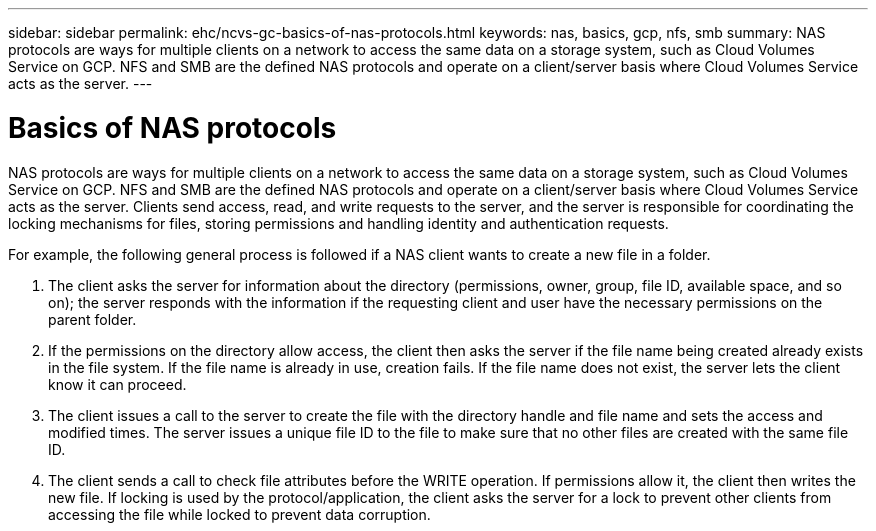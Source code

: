 ---
sidebar: sidebar
permalink: ehc/ncvs-gc-basics-of-nas-protocols.html
keywords: nas, basics, gcp, nfs, smb
summary: NAS protocols are ways for multiple clients on a network to access the same data on a storage system, such as Cloud Volumes Service on GCP. NFS and SMB are the defined NAS protocols and operate on a client/server basis where Cloud Volumes Service acts as the server.
---

= Basics of NAS protocols
:hardbreaks:
:nofooter:
:icons: font
:linkattrs:
:imagesdir: ../media/

//
// This file was created with NDAC Version 2.0 (August 17, 2020)
//
// 2022-05-09 14:20:40.975154
//

[.lead]
NAS protocols are ways for multiple clients on a network to access the same data on a storage system, such as Cloud Volumes Service on GCP. NFS and SMB are the defined NAS protocols and operate on a client/server basis where Cloud Volumes Service acts as the server. Clients send access, read, and write requests to the server, and the server is responsible for coordinating the locking mechanisms for files, storing permissions and handling identity and authentication requests.

For example, the following general process is followed if a NAS client wants to create a new file in a folder.

. The client asks the server for information about the directory (permissions, owner, group, file ID, available space, and so on); the server responds with the information if the requesting client and user have the necessary permissions on the parent folder.
. If the permissions on the directory allow access, the client then asks the server if the file name being created already exists in the file system. If the file name is already in use, creation fails. If the file name does not exist, the server lets the client know it can proceed.
. The client issues a call to the server to create the file with the directory handle and file name and sets the access and modified times. The server issues a unique file ID to the file to make sure that no other files are created with the same file ID.
. The client sends a call to check file attributes before the WRITE operation. If  permissions allow it, the client then writes the new file. If locking is used by the protocol/application, the client asks the server for a lock to prevent other clients from accessing the file while locked to prevent data corruption.
